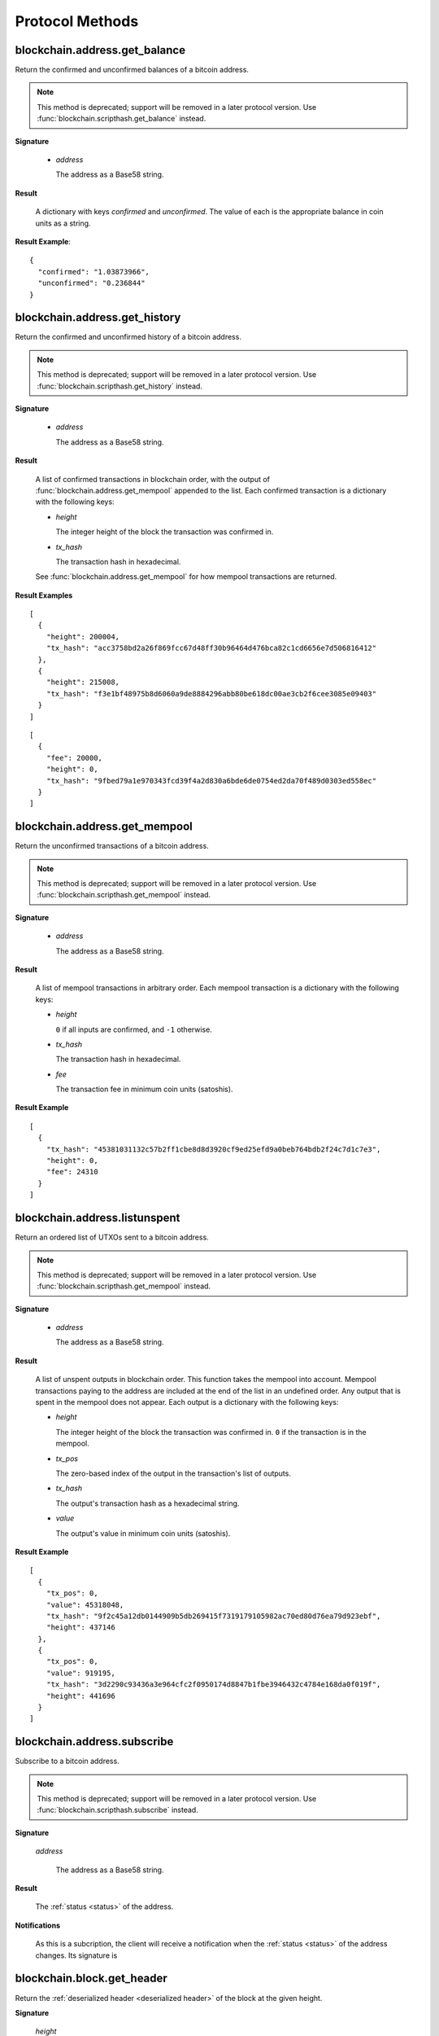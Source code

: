 Protocol Methods
================

blockchain.address.get_balance
------------------------------

Return the confirmed and unconfirmed balances of a bitcoin address.

.. note:: This method is deprecated; support will be removed in a later
   protocol version.  Use :func:`blockchain.scripthash.get_balance` instead.

**Signature**

  .. function:: blockchain.address.get_balance(address)

  * *address*

    The address as a Base58 string.

**Result**

  A dictionary with keys `confirmed` and `unconfirmed`.  The value of
  each is the appropriate balance in coin units as a string.

**Result Example**::

  {
    "confirmed": "1.03873966",
    "unconfirmed": "0.236844"
  }


blockchain.address.get_history
------------------------------

Return the confirmed and unconfirmed history of a bitcoin address.

.. note:: This method is deprecated; support will be removed in a later
   protocol version.  Use :func:`blockchain.scripthash.get_history` instead.

**Signature**

  .. function:: blockchain.address.get_history(address)

  * *address*

    The address as a Base58 string.

**Result**

    A list of confirmed transactions in blockchain order, with the
    output of :func:`blockchain.address.get_mempool` appended to the
    list.  Each confirmed transaction is a dictionary with the following
    keys:

    * *height*

      The integer height of the block the transaction was confirmed
      in.

    * *tx_hash*

      The transaction hash in hexadecimal.

    See :func:`blockchain.address.get_mempool` for how mempool
    transactions are returned.

**Result Examples**

::

  [
    {
      "height": 200004,
      "tx_hash": "acc3758bd2a26f869fcc67d48ff30b96464d476bca82c1cd6656e7d506816412"
    },
    {
      "height": 215008,
      "tx_hash": "f3e1bf48975b8d6060a9de8884296abb80be618dc00ae3cb2f6cee3085e09403"
    }
  ]

::

  [
    {
      "fee": 20000,
      "height": 0,
      "tx_hash": "9fbed79a1e970343fcd39f4a2d830a6bde6de0754ed2da70f489d0303ed558ec"
    }
  ]


blockchain.address.get_mempool
------------------------------

Return the unconfirmed transactions of a bitcoin address.

.. note:: This method is deprecated; support will be removed in a later
   protocol version.  Use :func:`blockchain.scripthash.get_mempool` instead.

**Signature**

  .. function:: blockchain.address.get_mempool(address)

  * *address*

    The address as a Base58 string.

**Result**

    A list of mempool transactions in arbitrary order.  Each mempool
    transaction is a dictionary with the following keys:

    * *height*

      ``0`` if all inputs are confirmed, and ``-1`` otherwise.

    * *tx_hash*

      The transaction hash in hexadecimal.

    * *fee*

      The transaction fee in minimum coin units (satoshis).

**Result Example**

::

  [
    {
      "tx_hash": "45381031132c57b2ff1cbe8d8d3920cf9ed25efd9a0beb764bdb2f24c7d1c7e3",
      "height": 0,
      "fee": 24310
    }
  ]


blockchain.address.listunspent
------------------------------

Return an ordered list of UTXOs sent to a bitcoin address.

.. note:: This method is deprecated; support will be removed in a later
   protocol version.  Use :func:`blockchain.scripthash.get_mempool` instead.

**Signature**

  .. function:: blockchain.address.listunspent(address)

  * *address*

    The address as a Base58 string.

**Result**

    A list of unspent outputs in blockchain order.  This function
    takes the mempool into account.  Mempool transactions paying to
    the address are included at the end of the list in an undefined
    order.  Any output that is spent in the mempool does not appear.
    Each output is a dictionary with the following keys:

    * *height*

      The integer height of the block the transaction was confirmed
      in.  ``0`` if the transaction is in the mempool.

    * *tx_pos*

      The zero-based index of the output in the transaction's list of
      outputs.

    * *tx_hash*

      The output's transaction hash as a hexadecimal string.

    * *value*

      The output's value in minimum coin units (satoshis).

**Result Example**

::

  [
    {
      "tx_pos": 0,
      "value": 45318048,
      "tx_hash": "9f2c45a12db0144909b5db269415f7319179105982ac70ed80d76ea79d923ebf",
      "height": 437146
    },
    {
      "tx_pos": 0,
      "value": 919195,
      "tx_hash": "3d2290c93436a3e964cfc2f0950174d8847b1fbe3946432c4784e168da0f019f",
      "height": 441696
    }
  ]


blockchain.address.subscribe
----------------------------

Subscribe to a bitcoin address.

.. note:: This method is deprecated; support will be removed in a later
   protocol version.  Use :func:`blockchain.scripthash.subscribe` instead.

**Signature**

  .. function:: blockchain.address.subscribe(address)

  *address*

    The address as a Base58 string.

**Result**

  The :ref:`status <status>` of the address.

**Notifications**

  As this is a subcription, the client will receive a notification
  when the :ref:`status <status>` of the address changes.  Its
  signature is

  .. function:: blockchain.address.subscribe(address, status)


blockchain.block.get_header
---------------------------

Return the :ref:`deserialized header <deserialized header>` of the
block at the given height.

**Signature**

  .. function:: blockchain.block.get_header(height)

  *height*

    The height of the block, an integer.

**Result**

  The coin-specific :ref:`deserialized header <deserialized header>`.

**Example Result**

::

  {
    "bits": 392292856,
    "block_height": 510000,
    "merkle_root": "297cfcc6a66e063692b20650d21cc0ac7a2a80f7277ebd7c5d6c7010a070d25c",
    "nonce": 3347656422,
    "prev_block_hash": "0000000000000000002292de0d9f03dfa15a04dbf09102d5d4552117b717fa86",
    "timestamp": 1519083654,
    "version": 536870912
  }

blockchain.block.get_chunk
--------------------------

Return a concatenated chunk of block headers.  Typically, a chunk
consists of a fixed number of block headers over which difficulty is
constant, and at the end of which difficulty is retargeted.

In the case of Bitcoin a chunk is 2,016 headers, each of 80 bytes, so
chunk 5 consists of the block headers from height 10,080 to 12,095
inclusive.  When encoded as hexadecimal, the result string is twice as
long, so for Bitcoin it takes 322,560 bytes, making this a
bandwidth-intensive request.

**Signature**

  .. function:: blockchain.block.get_chunk(index)

  *index*

    The zero-based index of the chunk, an integer.

**Result**

    The binary block headers as hexadecimal strings, in-order and
    concatenated together.  As many as headers as are available at the
    implied starting height will be returned; this may range from zero
    to the coin-specific chunk size.

blockchain.estimatefee
----------------------

Return the estimated transaction fee per kilobyte for a transaction to
be confirmed within a certain number of blocks.

**Signature**

  .. function:: blockchain.estimatefee(number)

  *number*

    The number of blocks to target for confirmation.

**Result**

  The estimated transaction fee in coin units per kilobyte, as a
  floating point number.  If the daemon does not have enough
  information to make an estimate, the integer ``-1`` is returned.

**Example Result**

::

  0.00101079

blockchain.headers.subscribe
----------------------------

Subscribe to receive block headers when a new block is found.

**Signature**

  .. function:: blockchain.headers.subscribe()

**Result**

  The coin-specific :ref:`deserialized header <deserialized header>`
  of the current block chain tip.

**Notifications**

  As this is a subcription, the client will receive a notification
  when a new block is found.  The notification's signature is:

    .. function:: blockchain.headers.subscribe(header)

    * *header* The coin-specific :ref:`deserialized header
      <deserialized header>` of the new block chain tip.

.. note:: should a new block arrive quickly, perhaps while the server
  is still processing prior blocks, the server may only notify of the
  most recent chain tip.  The protocol does not guarantee notification
  of all intermediate blocks.

  In a similar way the client must be prepared to handle chain
  reorganisations.  Should a re-org happen the new chain tip will not
  sit directly on top of the prior chain tip.  The client must be able
  to figure out the common ancestor block and request any missing
  block headers to acquire a consistent view of the chain state.


blockchain.numblocks.subscribe
------------------------------

Subscribe to receive the block height when a new block is found.

.. note:: This subscription is deprecated in favour of
  :func:`blockchain.headers.subscribe` which provides more detailed
  and useful information.

**Signature**

  .. function:: blockchain.numblocks.subscribe()

**Result**

  The height of the current block, an integer.

**Notifications**

  As this is a subcription, the client will receive a notification
  when a new block is found.  The notification's signature is:

    .. function:: blockchain.numblocks.subscribe(height)

.. note:: should a new block arrive quickly, perhaps while the server
  is still processing prior blocks, the server may only notify of the
  most recent height.  The protocol does not guarantee notification of
  all intermediate block heights.  Similarly if a chain reorganization
  occurs resulting in the same chain height, the client may or may not
  receive a notification.

blockchain.relayfee
-------------------

Return the minimum fee a low-priority transaction must pay in order to
be accepted to the daemon's memory pool.

**Signature**

  .. function:: blockchain.relayfee()

**Result**

  The fee in whole coin units (BTC, not satoshis for Bitcoin) as a
  floating point number.

**Example Results**

::

   1e-05

::

   0.0

mempool.get_fee_histogram
-------------------------

  Return a histogram of the fee rates paid by transactions in the
  memory pool, weighted by transaction size.

**Signature**

  .. function:: mempool.get_fee_histogram()

  .. versionadded:: 1.2

**Result**

  The histogram is an array of [*fee*, *vsize*] pairs, where |vsize_n|
  is the cumulative virtual size of mempool transactions with a fee rate
  in the interval [|fee_n1|, |fee_n|], and |fee_n1| > |fee_n|.

  .. |vsize_n| replace:: vsize\ :sub:`n`
  .. |fee_n| replace:: fee\ :sub:`n`
  .. |fee_n1| replace:: fee\ :sub:`n-1`

  Fee intervals may have variable size.  The choice of appropriate
  intervals is currently not part of the protocol.

**Example Result**

  ::

    [[12, 128812], [4, 92524], [2, 6478638], [1, 22890421]]


server.add_peer
---------------

  This call is intended for a new server to get itself into a server's
  peers list, and should not be used by wallet clients.

**Signature**

  .. function:: server.add_peer(features)

  .. versionadded:: 1.1

  * *features*

    The same information that a call to the sender's
    :func:`server.features` RPC call would return.

**Result**

  A boolean indicating whether the request was tentatively accepted.
  The requesting server will appear in :func:`server.peers.subscribe`
  when further sanity checks complete successfully.


server.banner
-------------

  Return a banner to be shown in the Electrum console.

**Signature**

  .. function:: server.banner()

**Result**

  A string.

**Example Result**

  ::

     "Welcome to Electrum!"


server.donation_address
-----------------------

  Return a server donation address.

**Signature**

  .. function:: server.donation_address()

**Result**

  A string.

**Example Result**

  ::

     "1BWwXJH3q6PRsizBkSGm2Uw4Sz1urZ5sCj"


server.features
---------------

  Return a list of features and services supported by the server.

**Signature**

  .. function:: server.features()

**Result**

  A dictionary of keys and values.  Each key represents a feature or
  service of the server, and the value gives additional information.

  The following features MUST be reported by the server.  Additional
  key-value pairs may be returned.

  * *hosts*

    A dictionary, keyed by host name, that this server can be reached
    at.  Normally this will only have a single entry; other entries
    can be used in case there are other connection routes (e.g. Tor).

    The value for a host is itself a dictionary, with the following
    optional keys:

    * *ssl_port*

      An integer.  Omit or set to :const:`null` if SSL connectivity
      is not provided.

    * *tcp_port*

      An integer.  Omit or set to :const:`null` if TCP connectivity is
      not provided.

    A server should ignore information provided about any host other
    than the one it connected to.

  * *genesis_hash*

    The hash of the genesis block.  This is used to detect if a peer
    is connected to one serving a different network.

  * *hash_function*

    The hash function the server uses for :ref:`script hashing
    <script hashes>`.  The client must use this function to hash
    pay-to-scripts to produce script hashes to send to the server.
    The default is "sha256".  "sha256" is currently the only
    acceptable value.

  * *server_version*

    A string that identifies the server software.  Should be the same
    as the result to the :func:`server.version` RPC call.

  * *protocol_max*
  * *protocol_min*

    Strings that are the minimum and maximum Electrum protocol
    versions this server speaks.  Example: "1.1".

  * *pruning*

    An integer, the pruning limit.  Omit or set to :const:`null` if
    there is no pruning limit.  Should be the same as what would
    suffix the letter ``p`` in the IRC real name.

**Example Result**

::

  {
      "genesis_hash": "000000000933ea01ad0ee984209779baaec3ced90fa3f408719526f8d77f4943",
      "hosts": {"14.3.140.101": {"tcp_port": 51001, "ssl_port": 51002}},
      "protocol_max": "1.0",
      "protocol_min": "1.0",
      "pruning": null,
      "server_version": "ElectrumX 1.0.17",
      "hash_function": "sha256"
  }


server.peers.subscribe
----------------------

  Return a list of peer servers.  Despite the name this is not a
  subscription and the server must send no notifications.

**Signature**

  .. function:: server.peers.subscribe()

**Result**

  An array of peer servers, each returned as a 3-element array.  For
  example::

    ["107.150.45.210",
     "e.anonyhost.org",
     ["v1.0", "p10000", "t", "s995"]]

  The first element is the IP address, the second is the host name
  (which might also be an IP address), and the third is a list of
  server features.  Each feature and starts with a letter.  'v'
  indicates the server maximum protocol version, 'p' its pruning limit
  and is omitted if it does not prune, 't' is the TCP port number, and
  's' is the SSL port number.  If a port is not given for 's' or 't'
  the default port for the coin network is implied.  If 's' or 't' is
  missing then the server does not support that transport.


server.version
--------------

  Identify the client to the server and negotiate the protocol version.


**Signature**

  .. function:: server.version(client_name="", protocol_version="1.1")

  * *client_name*

    A string identifying the connecting client software.

  * *protocol_version*

    An array ``[protocol_min, protocol_max]``, each of which is a
    string.  If ``protocol_min`` and ``protocol_max`` are the same,
    they can be passed as a single string rather than as an array of
    two strings, as for the default value.

    .. versionadded:: 1.1
       *protocol_version* is not ignored.

  The server should use the highest protocol version both support::

    version = min(client.protocol_max, server.protocol_max)

  If this is below the value::

    max(client.protocol_min, server.protocol_min)

  then there is no protocol version in common and the server must
  close the connection.  Otherwise it should send a response
  appropriate for that protocol version.

**Result**

  An array of 2 strings:

     ``[server_software_version, protocol_version]``

  identifying the server and the protocol version that will be used
  for future communication.

  *Protocol version 1.0*: A string identifying the server software.

**Examples**::

  server.version("Electrum 3.0.6", ["1.1", "1.2"])
  server.version("2.7.1", "1.0")

**Example Results**::

  ["ElectrumX 1.2.1", "1.2"]
  "ElectrumX 1.2.1"
